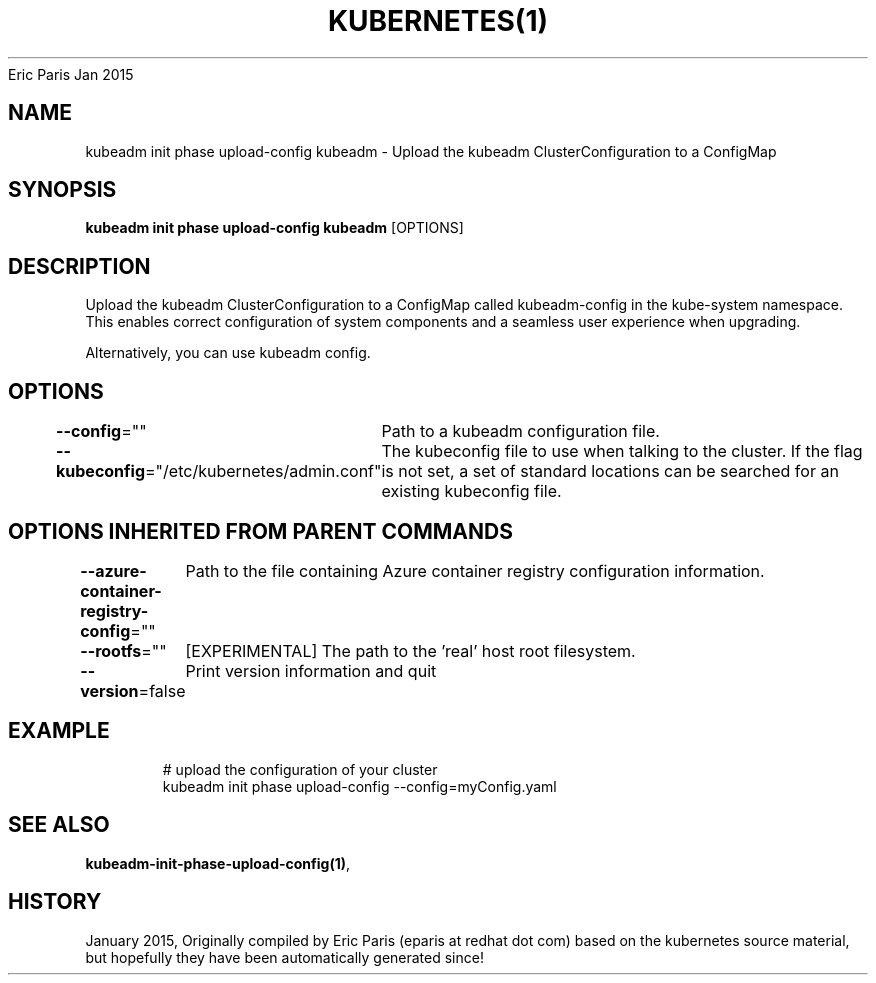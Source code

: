.nh
.TH KUBERNETES(1) kubernetes User Manuals
Eric Paris
Jan 2015

.SH NAME
.PP
kubeadm init phase upload\-config kubeadm \- Upload the kubeadm ClusterConfiguration to a ConfigMap


.SH SYNOPSIS
.PP
\fBkubeadm init phase upload\-config kubeadm\fP [OPTIONS]


.SH DESCRIPTION
.PP
Upload the kubeadm ClusterConfiguration to a ConfigMap called kubeadm\-config in the kube\-system namespace. This enables correct configuration of system components and a seamless user experience when upgrading.

.PP
Alternatively, you can use kubeadm config.


.SH OPTIONS
.PP
\fB\-\-config\fP=""
	Path to a kubeadm configuration file.

.PP
\fB\-\-kubeconfig\fP="/etc/kubernetes/admin.conf"
	The kubeconfig file to use when talking to the cluster. If the flag is not set, a set of standard locations can be searched for an existing kubeconfig file.


.SH OPTIONS INHERITED FROM PARENT COMMANDS
.PP
\fB\-\-azure\-container\-registry\-config\fP=""
	Path to the file containing Azure container registry configuration information.

.PP
\fB\-\-rootfs\fP=""
	[EXPERIMENTAL] The path to the 'real' host root filesystem.

.PP
\fB\-\-version\fP=false
	Print version information and quit


.SH EXAMPLE
.PP
.RS

.nf
  # upload the configuration of your cluster
  kubeadm init phase upload\-config \-\-config=myConfig.yaml

.fi
.RE


.SH SEE ALSO
.PP
\fBkubeadm\-init\-phase\-upload\-config(1)\fP,


.SH HISTORY
.PP
January 2015, Originally compiled by Eric Paris (eparis at redhat dot com) based on the kubernetes source material, but hopefully they have been automatically generated since!
